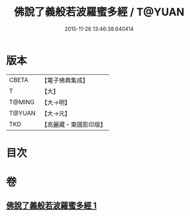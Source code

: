 #+TITLE: 佛說了義般若波羅蜜多經 / T@YUAN
#+DATE: 2015-11-26 13:46:38.640414
* 版本
 |     CBETA|【電子佛典集成】|
 |         T|【大】     |
 |    T@MING|【大→明】   |
 |    T@YUAN|【大→元】   |
 |       TKD|【高麗藏・東國影印版】|

* 目次
* 卷
** [[file:KR6c0220_001.txt][佛說了義般若波羅蜜多經 1]]
